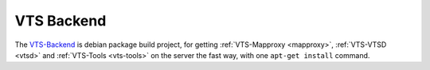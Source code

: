 .. _vts-backend:

***********
VTS Backend
***********

The `VTS-Backend <https://github.com/Melown/vts-backend>`_ is debian package
build project, for getting :ref:`VTS-Mapproxy <mapproxy>`, :ref:`VTS-VTSD <vtsd>` and
:ref:`VTS-Tools <vts-tools>` on the server the fast way, with one ``apt-get install`` command.
